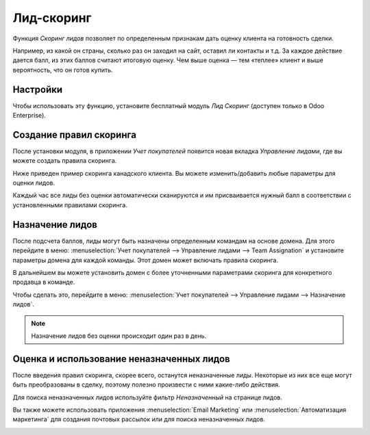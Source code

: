 ===========
Лид-скоринг
===========

Функция *Скоринг лидов* позволяет по определенным признакам дать оценку клиента
на готовность сделки.

Например, из какой он страны, сколько раз он заходил на сайт, оставил ли контакты и т.д.
За каждое действие дается балл, из этих баллов считают итоговую оценку.
Чем выше оценка — тем «теплее» клиент и выше вероятность, что он готов купить.

Настройки
=========

Чтобы использовать эту функцию, установите бесплатный модуль *Лид Скоринг*
(доступен только в Odoo Enterprise).

.. image:: media/lead_scoring01.png
   :align: center

Создание правил скоринга
========================

После установки модуля, в приложении *Учет покупателей* появится новая
вкладка *Управление лидами*, где вы можете создать правила скоринга.

Ниже приведен пример скоринга канадского клиента. Вы можете изменить/добавить
любые параметры для оценки лидов.

.. image:: media/lead_scoring02.png
   :align: center

Каждый час все лиды без оценки автоматически сканируются и
им присваивается нужный балл в соответствии с установленными правилами скоринга.

.. image:: media/lead_scoring03.png
   :align: center

Назначение лидов
================

После подсчета баллов, лиды могут быть назначены определенным командам на основе
домена. Для этого перейдите в меню:
:menuselection:`Учет покупателей --> Управление лидами --> Team Assignation`
и установите параметры домена для каждой команды. Этот домен может включать
правила скоринга.

.. image:: media/lead_scoring04.png
   :align: center

В дальнейшем вы можете установить домен с более
уточненными параметрами скоринга для конкретного продавца в команде.

Чтобы сделать это, перейдите в меню:
:menuselection:`Учет покупателей --> Управление лидами --> Назначение лидов`.

.. image:: media/lead_scoring05.png
   :align: center

.. note::
   Назначение лидов без оценки происходит один раз в день.

Оценка и использование неназначенных лидов
==========================================

После введения правил скоринга, скорее всего, останутся неназначенные лиды.
Некоторые из них все еще могут быть преобразованы в сделку,
поэтому полезно произвести с ними какие-либо действия.

Для поиска неназначенных лидов используйте фильтр *Неназначенный* на странице лидов.

.. image:: media/lead_scoring06.png
   :align: center

Вы также можете использовать приложения :menuselection:`Email Marketing` или
:menuselection:`Автоматизация маркетинга` для создания почтовых рассылок
или для поиска неназначенных лидов.

.. image:: media/lead_scoring07.png
   :align: center
